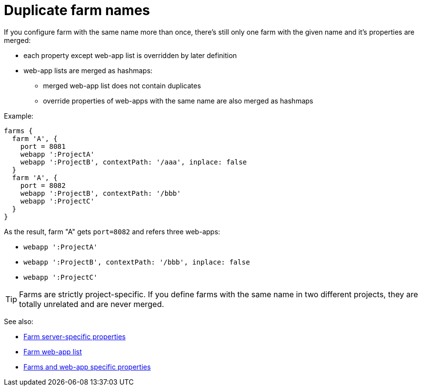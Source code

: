 = Duplicate farm names

If you configure farm with the same name more than once, there's still only one farm with the given name and it's properties are merged:

* each property except web-app list is overridden by later definition
* web-app lists are merged as hashmaps:
** merged web-app list does not contain duplicates
** override properties of web-apps with the same name are also merged as hashmaps

Example:

[source,groovy]
----
farms {
  farm 'A', { 
    port = 8081
    webapp ':ProjectA'
    webapp ':ProjectB', contextPath: '/aaa', inplace: false
  }
  farm 'A', { 
    port = 8082
    webapp ':ProjectB', contextPath: '/bbb'
    webapp ':ProjectC'
  }
}
----

As the result, farm "A" gets `port=8082` and refers three web-apps:

* `webapp ':ProjectA'`
* `webapp ':ProjectB', contextPath: '/bbb', inplace: false`
* `webapp ':ProjectC'`

TIP: Farms are strictly project-specific. If you define farms with the same name in two different projects, they are totally unrelated and are never merged.

See also:

* link:Farm-server-specific-properties[Farm server-specific properties]
* link:Farm-web-app-list[Farm web-app list]
* link:Farms-and-web-app-specific-properties[Farms and web-app specific properties]
